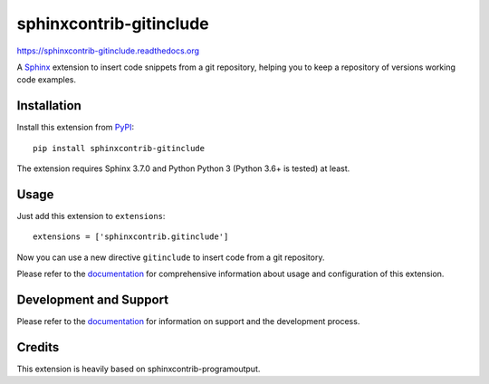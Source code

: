 =========================
 sphinxcontrib-gitinclude
=========================

.. image:: https://github.com/oz123/sphinxcontrib-gitinclude/workflows/tests/badge.svg
   :target: https://github.com/oz123/sphinxcontrib-gitinclude/actions?query=workflow%3Atests

.. image:: https://coveralls.io/repos/github/o123/sphinxcontrib-gitinclude/badge.svg
   :target: https://coveralls.io/github/github.com/sphinxcontrib-gitinclude


https://sphinxcontrib-gitinclude.readthedocs.org

A Sphinx_ extension to insert code snippets from a git repository,
helping you to keep a repository of versions working code examples.


Installation
============

Install this extension from PyPI_::

   pip install sphinxcontrib-gitinclude

The extension requires Sphinx 3.7.0 and Python Python 3 (Python
3.6+ is tested) at least.

Usage
=====

Just add this extension to ``extensions``::

   extensions = ['sphinxcontrib.gitinclude']

Now you can use a new directive ``gitinclude`` to
insert code from a git repository. 

Please refer to the documentation_ for comprehensive information about usage and
configuration of this extension.

Development and Support
=======================

Please refer to the documentation_ for information on support and the
development process.

Credits
=======

This extension is heavily based on sphinxcontrib-programoutput.

.. _Sphinx: http://www.sphinx-doc.org/en/stable/
.. _PyPI: http://pypi.python.org/pypi/sphinxcontrib-gitinclude
.. _documentation: http://sphinxcontrib-gitinclude.readthedocs.org
